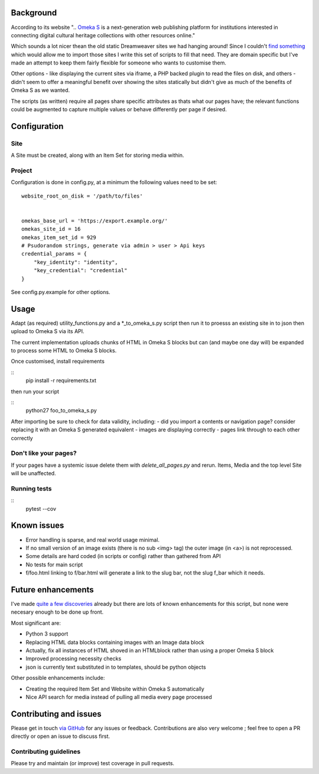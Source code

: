 Background
==========

According to its website ".. `Omeka S`_ is a next-generation web publishing
platform for institutions interested in connecting digital cultural heritage
collections with other resources online."

.. _`Omeka S`: https://omeka.org/s/


Which sounds a lot nicer thean the old static Dreamweaver sites we had hanging
around! Since I couldn't `find something`_ which would allow me to import those
sites I write this set of scripts to fill that need. They are domain specific
but I've made an attempt to keep them fairly flexible for someone who wants to
customise them.

.. _`find something`: https://forum.omeka.org/t/how-to-import-html-pages-for-a-site/7950

Other options - like displaying the current sites via iframe, a PHP backed
plugin to read the files on disk, and others - didn't seem to offer a
meaningful benefit over showing the sites statically but didn't give as much of
the benefits of Omeka S as we wanted.

The scripts (as written) require all pages share specific attributes as thats
what our pages have; the relevant functions could be augmented to capture
multiple values or behave differently per page if desired.


Configuration
=============

Site
----

A Site must be created, along with an Item Set for storing media within.


Project
-------

Configuration is done in config.py, at a minimum the following values need to
be set:

::

	website_root_on_disk = '/path/to/files'


	omekas_base_url = 'https://export.example.org/'
	omekas_site_id = 16
	omekas_item_set_id = 929
	# Psudorandom strings, generate via admin > user > Api keys
	credential_params = {
	    "key_identity": "identity",
	    "key_credential": "credential"
	}

See config.py.example for other options.


Usage
=====

Adapt (as required) utility_functions.py and a \*_to_omeka_s.py script then run
it to proesss an existing site in to json then upload to Omeka S via its API.

The current implementation uploads chunks of HTML in Omeka S blocks but can
(and maybe one day will) be expanded to process some HTML to Omeka S blocks.

Once customised, install requirements

::
	pip install -r requirements.txt

then run your script

::
	python27 foo_to_omeka_s.py


After importing be sure to check for data validity, including:
- did you import a contents or navigation page? consider replacing it with an Omeka S generated equivalent
- images are displaying correctly
- pages link through to each other correctly


Don't like your pages?
----------------------

If your pages have a systemic issue delete them with `delete_all_pages.py` and
rerun. Items, Media and the top level Site will be unaffected.


Running tests
-------------

::
	pytest --cov


Known issues
============

* Error handling is sparse, and real world usage minimal.
* If no small version of an image exists (there is no sub <img> tag) the outer image (in <a>) is not reprocessed.
* Some details are hard coded (in scripts or config) rather than gathered from API
* No tests for main script
* f/foo.html linking to f/bar.html will generate a link to the slug bar, not the slug f_bar which it needs.


Future enhancements
===================

I've made `quite a few discoveries`_ already but there are lots of known
enhancements for this script, but none were necesary enough to be done up
front.

.. _`quite a few discoveries`: https://forum.omeka.org/t/example-api-usage-using-curl/8083

Most significant are:

* Python 3 support
* Replacing HTML data blocks containing images with an Image data block
* Actually, fix all instances of HTML shoved in an HTMLblock rather than using a proper Omeka S block
* Improved processing necessity checks
* json is currently text substituted in to templates, should be python objects

Other possible enhancements include:

* Creating the required Item Set and Website within Omeka S automatically
* Nice API search for media instead of pulling all media every page processed


Contributing and issues
=======================

Please get in touch `via GitHub`_ for any issues or feedback. Contributions are
also very welcome ; feel free to open a PR directly or open an issue to discuss
first.

.. _`via GitHub`: https://github.com/UniTasLibrary

Contributing guidelines
-----------------------

Please try and maintain (or improve) test coverage in pull requests.

